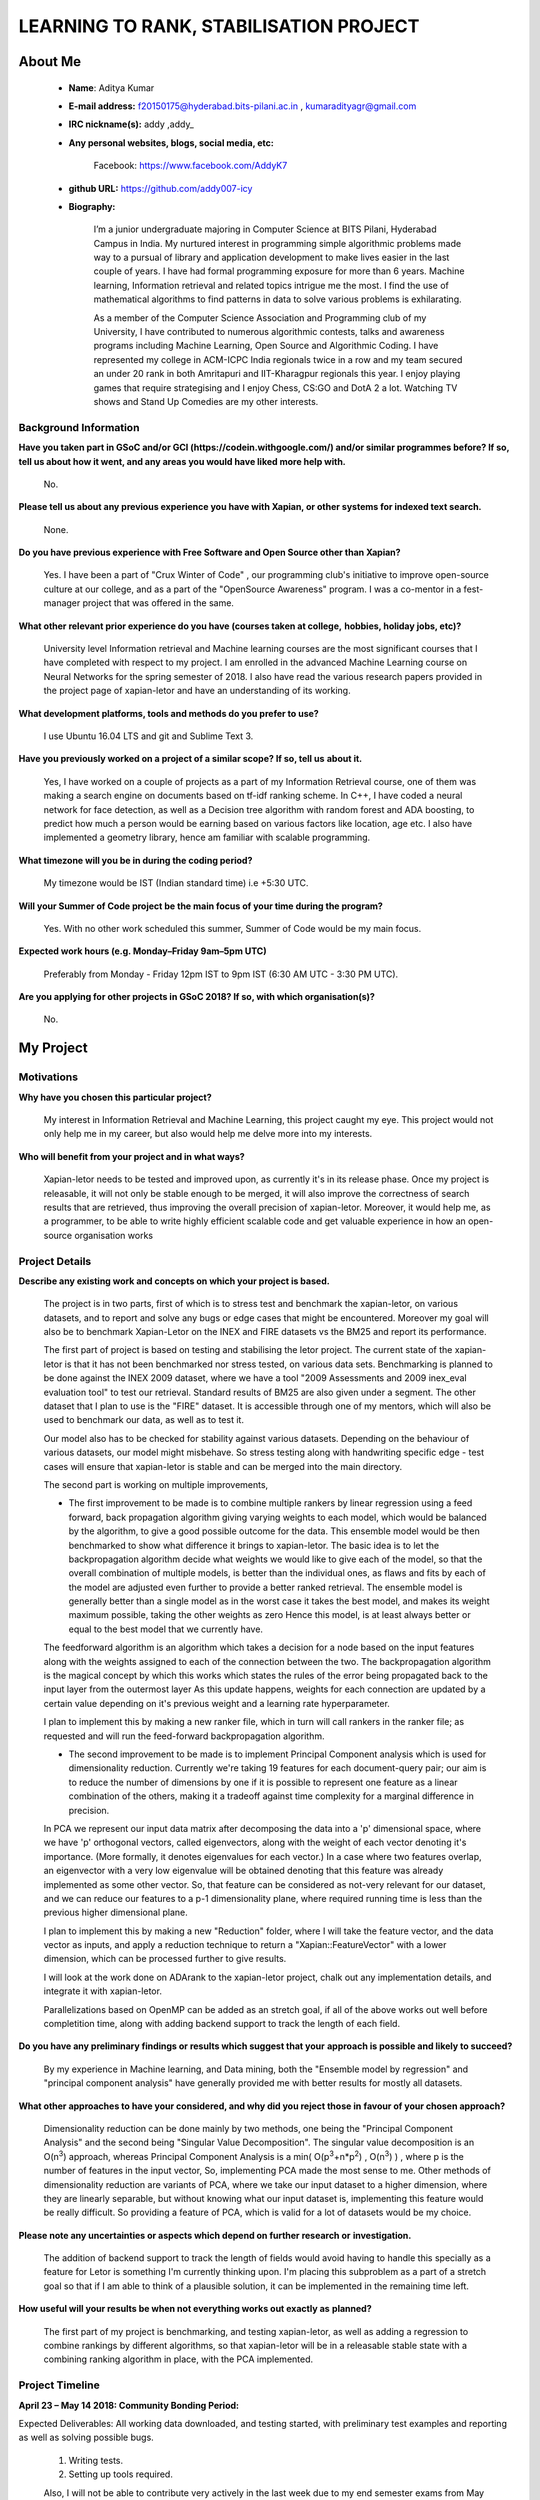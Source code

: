 .. This document is written in reStructuredText, a simple and unobstrusive
.. markup language.  For an introductiont to reStructuredText see:
.. 
.. http://www.sphinx-doc.org/en/master/rest.html
.. 
.. Lines like this which start with `.. ` are comments which won't appear
.. in the generated output.
.. 
.. To apply for a GSoC project with Xapian, please fill in the template below.
.. Placeholder text for where you're expected to write something says "FILLME"
.. - search for this in the generated PDF to check you haven't missed anything.
.. 
.. See the [wiki:GSoCProjectIdeas ideas list] for some suggested project ideas.
.. You are also most welcome to propose a project based on your own ideas.
.. 
.. From experience the best proposals are ones that are discussed with us and
.. improved in response to feedback.  You can share draft applications with
.. us by forking the git repository containing this file, filling in where
.. it says "FILLME", committing your changes and pushing them to your fork,
.. then pointing us at the fork by giving us a link or IRC or the mailing list.
.. You can do this even before applications officially open.
.. 
.. IMPORTANT: Your application is only valid is you upload a PDF of your
.. proposal to the GSoC website at https://summerofcode.withgoogle.com/ - you
.. can generate a PDF of this proposal using "make pdf".  You can update the
.. PDF proposal right up to the deadline by just uploading a new file, so don't
.. leave it until the last minute to upload a version.  The deadline is
.. strictly enforced by Google, with no exceptions no matter how creative your
.. excuse.
.. 
.. If there is additional information which we haven't explicitly asked for
.. which you think is relevant, feel free to include it. For instance, since
.. work on Xapian often draws on academic research, it's important to cite
.. suitable references both to support any position you take (such as
.. 'algorithm X is considered to perform better than algorithm Y') and to show
.. which ideas underpin your project, and how you've had to develop them
.. further to make them practical for Xapian.
.. 
.. You're welcome to include diagrams or other images if you think they're
.. helpful - see http://www.sphinx-doc.org/en/master/rest.html#images for how
.. to do so.
.. 
.. Please take care to address all relevant questions - attention to detail
.. is important when working with computers!
.. 
.. If you have any questions, feel free to come and chat with us on IRC, or
.. send a mail to the mailing lists.  To answer a very common question, it's
.. the mentors who between them decide which proposals to accept - Google just
.. tell us HOW MANY we can accept (and they tell us that AFTER student
.. applications close).
.. 
.. Here are some useful resources if you want some tips on putting together a
.. good application:
.. 	
.. "Writing a Proposal" from the GSoC Student Guide:
.. https://google.github.io/gsocguides/student/writing-a-proposal
.. 
.. "How to write a kick-ass proposal for Google Summer of Code":
.. http://teom.wordpress.com/2012/03/01/how-to-write-a-kick-ass-proposal-for-google-summer-of-code/
================================================
LEARNING TO RANK, STABILISATION PROJECT 
================================================

About Me
=========

 * **Name**: Aditya Kumar

 * **E-mail address:** f20150175@hyderabad.bits-pilani.ac.in , kumaradityagr@gmail.com

 * **IRC nickname(s):** addy ,addy\_

 * **Any personal websites, blogs, social media, etc:**

 	Facebook: https://www.facebook.com/AddyK7

 * **github URL:** https://github.com/addy007-icy

 * **Biography:**

	I’m a junior undergraduate majoring in Computer Science at BITS Pilani, Hyderabad Campus in India. My nurtured interest in programming simple algorithmic problems made way to a pursual of library and application development to make lives easier in the last couple of years. I have had  formal programming exposure for more than 6 years. Machine learning, Information retrieval and related topics intrigue me the most. I find the use of mathematical algorithms to find patterns in data to solve various problems is exhilarating.

	As a member of the Computer Science Association and Programming club of my University, I have contributed to numerous algorithmic contests, talks and awareness programs including Machine Learning, Open Source and Algorithmic Coding. I have represented my college in ACM-ICPC India regionals twice in a row and my team secured an under 20 rank in both Amritapuri and IIT-Kharagpur regionals this year.
	I enjoy playing games that require strategising and I enjoy Chess, CS:GO and DotA 2 a lot. Watching TV shows and Stand Up Comedies are my other interests.



Background Information
----------------------

.. The answers to these questions help us understand you better, so that we can
.. help ensure you have an appropriately scoped project and match you up with a
.. suitable mentor or mentors.  So please be honest - it's OK if you don't have
.. much experience, but it's a problem if we aren't aware of that and propose
.. an overly ambitious project.

**Have you taken part in GSoC and/or GCI (https://codein.withgoogle.com/) and/or similar programmes before?  If so, tell us about how it went, and any areas you would have liked more help with.**

	No.

**Please tell us about any previous experience you have with Xapian, or other systems for indexed text search.**

	None.

**Do you have previous experience with Free Software and Open Source other than Xapian?**

	Yes. I have been a part of "Crux Winter of Code" , our programming club's initiative to improve open-source culture at our college, and as a part of the "OpenSource Awareness" program. I was a co-mentor in a fest-manager project that was offered in the same.

**What other relevant prior experience do you have (courses taken at college,**
**hobbies, holiday jobs, etc)?**

	University level Information retrieval and Machine learning courses are the most significant courses that I have completed with respect to my project. I am enrolled in the advanced Machine Learning course on Neural Networks for the spring semester of 2018.
	I also have read the various research papers provided in the project page of xapian-letor and have an understanding of its working.

**What development platforms, tools and methods do you prefer to use?**

	I use Ubuntu 16.04 LTS and git and Sublime Text 3.

**Have you previously worked on a project of a similar scope?  If so, tell us**
**about it.**

	Yes, I have worked on a couple of projects as a part of my Information Retrieval course, one of them was making a search engine on documents based on tf-idf ranking scheme. 
	In C++, I have coded a neural network for face detection, as well as a Decision tree algorithm with random forest and ADA boosting, to predict how much a person would be earning based on various factors like location, age etc.
	I also have implemented a geometry library, hence am familiar with scalable programming. 


**What timezone will you be in during the coding period?**

	My timezone would be IST (Indian standard time) i.e +5:30 UTC.

**Will your Summer of Code project be the main focus of your time during the program?**

	Yes. With no other work scheduled this summer, Summer of Code would be my main focus.

**Expected work hours (e.g. Monday–Friday 9am–5pm UTC)**

	Preferably from Monday - Friday 12pm IST to 9pm IST (6:30 AM UTC - 3:30 PM UTC).


**Are you applying for other projects in GSoC 2018?  If so, with which organisation(s)?**

	No.


My Project
============

Motivations
-----------

**Why have you chosen this particular project?**

	My interest in Information Retrieval and Machine Learning, this project caught my eye. This project would not only help me in my career, but also would help me delve more into my interests.  


**Who will benefit from your project and in what ways?**

	Xapian-letor needs to be tested and improved upon, as currently it's in its release phase. Once my project is releasable, it will not only be stable enough to be merged, it will also improve the correctness of search results that are retrieved, thus improving the overall precision of xapian-letor. Moreover, it would help me, as a programmer, to be able to write highly efficient scalable code and get valuable experience in how an open-source organisation works


Project Details
---------------

.. Please go into plenty of detail in this section.

**Describe any existing work and concepts on which your project is based.**

	The project is in two parts, first of which is to stress test and benchmark the xapian-letor, on various datasets, and to report and solve any bugs or edge cases that might be encountered. Moreover my goal will also be to benchmark Xapian-Letor on the INEX and FIRE datasets vs the BM25 and report its performance.

	The first part of project is based on testing and stabilising the letor project. The current state of the xapian-letor is that it has not been benchmarked nor stress tested, on various data sets. Benchmarking is planned to be done against the INEX 2009 dataset, where we have a tool "2009 Assessments and 2009 inex_eval evaluation tool" to test our retrieval. Standard results of BM25 are also given under a segment. The other dataset that I plan to use is the "FIRE" dataset. It is accessible through one of my mentors, which will also be used to benchmark our data, as well as to test it.

	Our model also has to be checked for stability against various datasets. Depending on the behaviour of various datasets, our model might misbehave. So stress testing along with handwriting specific edge - test cases will ensure that xapian-letor is stable and can be merged into the main directory.

	The second part is working on multiple improvements,

	* The first improvement to be made is to combine multiple rankers by linear regression using a feed forward, back propagation algorithm giving varying weights to each model, which would be balanced by the algorithm, to give a good possible outcome for the data. This ensemble model would be then benchmarked to show what difference it brings to xapian-letor. The basic idea is to let the backpropagation algorithm decide what weights we would like to give each of the model, so that the overall combination of multiple models, is better than the individual ones, as flaws and fits by each of the model are adjusted even further to provide a better ranked retrieval. The ensemble model is generally better than a single model as in the worst case it takes the best model, and makes its weight maximum possible, taking the other weights as zero Hence this model, is at least always better or equal to the best model that we currently have.

	The feedforward algorithm is an algorithm which takes a decision for a node based on the input features along with the weights assigned to each of the connection between the two. The backpropagation algorithm is the magical concept by which this works which states the rules of the error being propagated back to the input layer from the outermost layer As this update happens, weights for each connection  are updated by a certain value depending on it's previous weight and a learning rate hyperparameter.


	I plan to implement this by making a new ranker file, which in turn will call rankers in the ranker file; as requested and will run the feed-forward backpropagation algorithm.

	* The second improvement to be made is to implement Principal Component analysis which is used for dimensionality reduction. Currently we're taking 19 features for each document-query pair; our aim is to reduce the number of dimensions by one if it is possible to represent one  feature as a linear combination of the others, making it a tradeoff against time complexity for a marginal difference in precision.
	
	In PCA we represent our input data matrix after decomposing the data into a 'p' dimensional space, where we have 'p' orthogonal vectors, called eigenvectors, along with the weight of each vector denoting it's importance. (More formally, it denotes eigenvalues for each vector.) In a case where two features overlap, an eigenvector with a very low eigenvalue will be obtained denoting that this feature was already implemented as some other vector. So, that feature can be considered as not-very relevant for our dataset, and we can reduce our features to a p-1 dimensionality plane, where required running time is less than the previous higher dimensional plane.

	I plan to implement this by making a new "Reduction" folder, where I will take the feature vector, and the data vector as inputs, and apply a reduction technique to return a "Xapian::FeatureVector" with a lower dimension, which can be processed further to give results.

	I will look at the work done on ADArank to the xapian-letor project, chalk out any implementation details, and integrate it with xapian-letor.

	Parallelizations based on OpenMP can be added as an stretch goal, if all of the above works out well before completition time, along with adding backend support to track the length of each field. 




**Do you have any preliminary findings or results which suggest that your**
**approach is possible and likely to succeed?**

	By my experience in Machine learning, and Data mining, both the "Ensemble model by regression" and "principal component analysis" have generally provided me with better results for mostly all datasets.

**What other approaches to have your considered, and why did you reject those in**
**favour of your chosen approach?**

	Dimensionality reduction can be done mainly by two methods, one being the "Principal Component Analysis" and the second being "Singular Value Decomposition". The singular value decomposition is an O(n\ :sup:`3`) approach, whereas Principal Component Analysis is a min( O(p\ :sup:`3`\+n\*p\ :sup:`2`) , O(n\ :sup:`3`) ) , where p is the number of features in the input vector, So, implementing PCA made the most sense to me. Other methods of dimensionality reduction are variants of PCA, where we take our input dataset to a higher dimension, where they are linearly separable, but without knowing what our input dataset is, implementing this feature would be really difficult. So providing a feature of PCA, which is valid for a lot of datasets would be my choice.

**Please note any uncertainties or aspects which depend on further research or**
**investigation.**
	
	The addition of backend support to track the length of fields would avoid having to handle this specially as a feature for Letor is something I'm currently thinking upon. I'm placing this subproblem as a part of a stretch goal so that if I am able to think of a plausible solution, it can be implemented in the remaining time left. 

**How useful will your results be when not everything works out exactly as**
**planned?**

	The first part of my project is benchmarking, and testing xapian-letor, as well as adding a regression to combine rankings by different algorithms, so that xapian-letor will be in a releasable stable state with a combining ranking algorithm in place, with the PCA implemented. 

Project Timeline
----------------

.. We want you to think about the order you will work on your project, and
.. how long you think each part will take.  The parts should be AT MOST a
.. week long, or else you won't be able to realistically judge how long
.. they might take.  Even a week is too long really.  Try to break larger
.. tasks down into sub-tasks.
.. 
.. The timeline helps both you and us to know what you should do next, and how
.. on track you are.  Your plan certainly isn't set in stone - as you work on
.. your project, it may become clear that it is better to work on aspects in a
.. different order, or you may some things take longer than expected, and the
.. scope of the project may need to be adjusted.  If you think that's the
.. case during the project, it's better to talk to us about it sooner rather
.. than later.
.. 
.. You should strive to break your project down into a series of stages each of
.. which is in turn divided into the implementation, testing, and documenting of
.. a part of your project. What we're ideally looking for is for each stage to
.. be completed and merged in turn, so that it can be included in a future
.. release of Xapian. Even if you don't manage to achieve everything you
.. planned to, the stages you do complete are more likely to be useful if
.. you've structured your project that way. It also allows us to reliably
.. determine your progress, and should be more satisfying for you - you'll be
.. able to see that you've achieved something useful much sooner!
.. 
.. Look at the dates in the timeline:
.. https://summerofcode.withgoogle.com/how-it-works/
.. 
.. There are about 3 weeks of "community bonding" after accepted students are
.. announced.  During this time you should aim to complete any further research
.. or other issues which need to be done before you can start coding, and to
.. continue to get familiar with the code you'll be working on.  Your mentors
.. are there to help you with this.  We realise that many students have classes
.. and/or exams in this time, so we certainly aren't expecting full time work
.. on your project, but you should aim to complete preliminary work such that
.. you can actually start coding at the start of the coding period.
.. 
.. The coding period is broken into three blocks of about 4 weeks each, with
.. an evaluation after each block.  The evaluations are to help keep you on
.. track, and consist of brief evaluation forms sent to GSoC by both the
.. student and the mentor, and a chance to explicitly review how your project
.. is going with Xapian mentors.
.. 
.. If you will have other commitments during the project time (for example,
.. any university classes or exams, vacations, etc), make sure you include them
.. in your project timeline.


**April 23 – May 14 2018: Community Bonding Period:**

Expected Deliverables: All working data downloaded, and testing started, with preliminary test examples and reporting as well as solving  possible bugs.

	1. Writing tests.

	2. Setting up tools required.

	Also, I will not be able to contribute very actively in the last week due to my end semester exams from May 7th - May 14th.


**Week 1: May 14 - May 21**

Testing and benchmarking period.

Expected Deliverables: Benchmarked reports for each of the INEX2009 and FIRE dataset. And a report on the run time performance. 

	1. Run benchmarking tests on the data-sets (INEX and FIRE).

	2. Report the evaluation to the mentors. 

	3. Make sure xapian-letor is stable by reporting and fixing bugs if any.


**Week 2: May 14 - May 28**

Testing and benchmarking period.

Expected Deliverables: Stability of xapian-letor stress tested with various example datasets. 

	1. Writing examples to test proper execution. 

	2. Make sure xapian-letor is stable by reporting and fixing bugs if any.

	3. Cleaning up any previous work. 


**Week 3-4: May 28 - June 8:**

The next goal would be to adding a regression to combine multiple tests. 

Expected deliverables: Most of the regression implemented along with most working completed. 

	1. Implement the feedforward backpropagation algorithm to combine various rankers by assignming random weights and then let them adjust according to the algorithm and learning rate. 

	2. Add regression to xapian-letor, along with the tests.


**Week 5:  June 8 - June 15:**

Expected deliverables: All of the regression code cleaned up, and ready to merge. This period will be kept as a buffer for any pending work.

	1. Complete and clean out the code.

	2. Will act as a buffer period for any unreported work.

	3. Phase 1 evaluation reportable.


**Week 6: June 15 - June 22:**

Expected deliverables: principal component analysis implemented maintaining basic input vector dimensions and giving a FeatureVector space output.

	1. Implementing independent principal component analysis. 

	2. Check it’s functioning.


**Week 7: June 22  - June 29:**

Expected deliverables: Merging PCA implementation into Xapian-letor.

	1. Implementing principal component analysis in the Xapian module. 

	2. Writing tests for the same.


**Week 8: June 29 - July 13:**

Expected deliverables: Any previous work not delivered.

	1. Get evaluation for the PCA implementation and get it merged into the main module.

	2. Clean code and get done with documentation.


**Week 10-11: July 13 - July 27:**

Expected deliverables: Adding ADARank to xapian-letor rankers. 

	1. Will chalk out implementation details done by Vhasu and integrate it into xapian.

	2. Ensure working after cleaning up and documenting the code.


**Week 11-13: July 27 -Aug 10:**

Expected deliverables: Clean documented code completed so far, along with proper tests and to pursue one of the stretch goals, mergeable into the main project.

Working on stretch goals and cleaning up existing code and writing good tests to run for the code.

	1. Adding a support for backend to track the length of the fields. To allow implementation of weighting schemes like BM25F 

	2. Where our stretch goal is to add OpenCL and OpenMP parallelization support to training models and improving overall performance.



Previous Discussion of your Project
-----------------------------------

.. If you have discussed your project on our mailing lists please provide a
.. link to the discussion in the list archives.  If you've discussed it on
.. IRC, please say so (and the IRC handle you used if not the one given
.. above).

I've discussed various sub-problems of my project in the IRC under the nick of "addy" with my mentors.

Licensing of my contributions to Xapian
-----------------------------------------

**Do you agree to dual-license all your contributions to Xapian under the GNU**
**GPL version 2 and all later versions, and the MIT/X licence?**

**For the avoidance of doubt this includes all contributions to our wiki, mailing**
**lists and documentation, including anything you write in your project's wiki**
**pages.**

Yes. I agree to all your conditions to Xapian under the GNU
GPL version 2 and all later versions.

.. For more details, including the rationale for this with respect to code,
.. please see the "Licensing of patches" section in the "HACKING" document:
.. https://trac.xapian.org/browser/git/xapian-core/HACKING#L1376

Use of Existing Code
--------------------

**If you already know about existing code you plan to incorporate or libraries**
**you plan to use, please give details.**

I plan on using a linear algebra library to implement PCA, to get the eigenvalues and eigenvectors, most probably using the "Eigen" library, if not instructed to use anything else by my mentors.

.. Code reuse is often a desirable thing, but we need to have a clear
.. provenance for the code in our repository, and to ensure any dependencies
.. don't have conflicting licenses.  So if you plan to use or end up using code
.. which you didn't write yourself as part of the project, it is very important
.. to clearly identify that code (and keep existing licensing and copyright
.. details intact), and to check with the mentors that it is OK to use.
